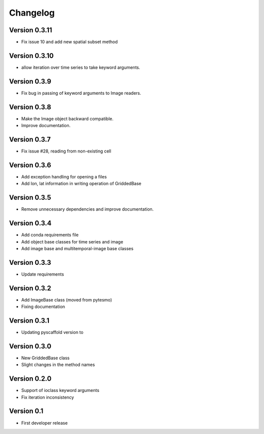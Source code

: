 =========
Changelog
=========

Version 0.3.11
==============

- Fix issue 10 and add new spatial subset method

Version 0.3.10
==============

- allow iteration over time series to take keyword arguments.

Version 0.3.9
=============

- Fix bug in passing of keyword arguments to Image readers.

Version 0.3.8
=============

- Make the Image object backward compatible.
- Improve documentation.

Version 0.3.7
=============

- Fix issue #28, reading from non-existing cell

Version 0.3.6
=============

- Add exception handling for opening a files
- Add lon, lat information in writing operation of GriddedBase

Version 0.3.5
=============

- Remove unnecessary dependencies and improve documentation.

Version 0.3.4
=============

- Add conda requirements file
- Add object base classes for time series and image
- Add image base and multitemporal-image base classes

Version 0.3.3
=============

- Update requirements

Version 0.3.2
=============

- Add ImageBase class (moved from pytesmo)
- Fixing documentation

Version 0.3.1
=============

- Updating pyscaffold version to 

Version 0.3.0
=============

- New GriddedBase class
- Slight changes in the method names

Version 0.2.0
=============

- Support of ioclass keyword arguments
- Fix iteration inconsistency

Version 0.1
===========

- First developer release
